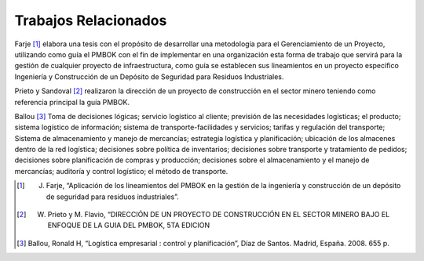 .. _estado-del-arte:

Trabajos Relacionados
=====================

Farje [#f1]_ elabora una tesis con el propósito de desarrollar una metodología para el Gerenciamiento de un Proyecto, utilizando como guía el PMBOK con el fin de implementar en una organización esta forma de trabajo que servirá para la gestión de cualquier proyecto de infraestructura, como guía se establecen sus lineamientos en un proyecto específico Ingeniería y Construcción de un Depósito de Seguridad para Residuos Industriales.

Prieto y Sandoval [#f2]_ realizaron la dirección de un proyecto de construcción en el sector minero teniendo como referencia principal la guía PMBOK. 

Ballou [#f3]_ Toma de decisiones lógicas; servicio logístico al cliente; previsión de las necesidades logísticas; el producto; sistema logístico de información; sistema de transporte-facilidades y servicios; tarifas y regulación del transporte; Sistema de almacenamiento y manejo de mercancías; estrategia logística y planificación; ubicación de los almacenes dentro de la red logística; decisiones sobre política de inventarios; decisiones sobre transporte y tratamiento de pedidos; decisiones sobre planificación de compras y producción; decisiones sobre el almacenamiento y el manejo de mercancías; auditoría y control logístico; el método de transporte.

.. [#f1] J. Farje, “Aplicación de los lineamientos del PMBOK en la gestión de la ingeniería y construcción de un depósito de seguridad para residuos industriales”.
.. [#f2] W. Prieto y M. Flavio, “DIRECCIÓN DE UN PROYECTO DE CONSTRUCCIÓN EN EL SECTOR MINERO BAJO EL ENFOQUE DE LA GUIA DEL PMBOK, 5TA EDICION
.. [#f3] Ballou, Ronald H, “Logística empresarial : control y planificación”, Díaz de Santos. Madrid, España. 2008. 655 p.
